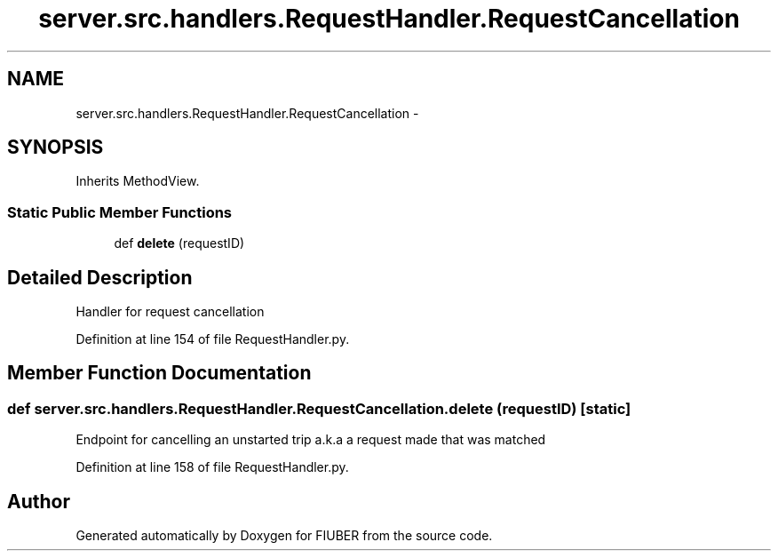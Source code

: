 .TH "server.src.handlers.RequestHandler.RequestCancellation" 3 "Thu Nov 30 2017" "Version 1.0.0" "FIUBER" \" -*- nroff -*-
.ad l
.nh
.SH NAME
server.src.handlers.RequestHandler.RequestCancellation \- 
.SH SYNOPSIS
.br
.PP
.PP
Inherits MethodView\&.
.SS "Static Public Member Functions"

.in +1c
.ti -1c
.RI "def \fBdelete\fP (requestID)"
.br
.in -1c
.SH "Detailed Description"
.PP 

.PP
.nf
Handler for request cancellation
.fi
.PP
 
.PP
Definition at line 154 of file RequestHandler\&.py\&.
.SH "Member Function Documentation"
.PP 
.SS "def server\&.src\&.handlers\&.RequestHandler\&.RequestCancellation\&.delete ( requestID)\fC [static]\fP"

.PP
.nf
Endpoint for cancelling an unstarted trip a.k.a a request made that was matched
.fi
.PP
 
.PP
Definition at line 158 of file RequestHandler\&.py\&.

.SH "Author"
.PP 
Generated automatically by Doxygen for FIUBER from the source code\&.
